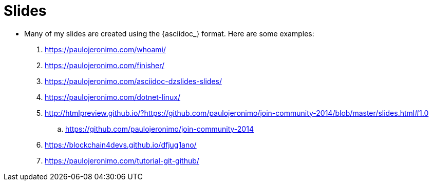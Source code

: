 [[slides]]
= Slides

* Many of my slides are created using the {asciidoc_} format.
Here are some examples:
. https://paulojeronimo.com/whoami/
. https://paulojeronimo.com/finisher/
. https://paulojeronimo.com/asciidoc-dzslides-slides/
. https://paulojeronimo.com/dotnet-linux/
. http://htmlpreview.github.io/?https://github.com/paulojeronimo/join-community-2014/blob/master/slides.html#1.0
.. https://github.com/paulojeronimo/join-community-2014
. https://blockchain4devs.github.io/dfjug1ano/
. https://paulojeronimo.com/tutorial-git-github/
